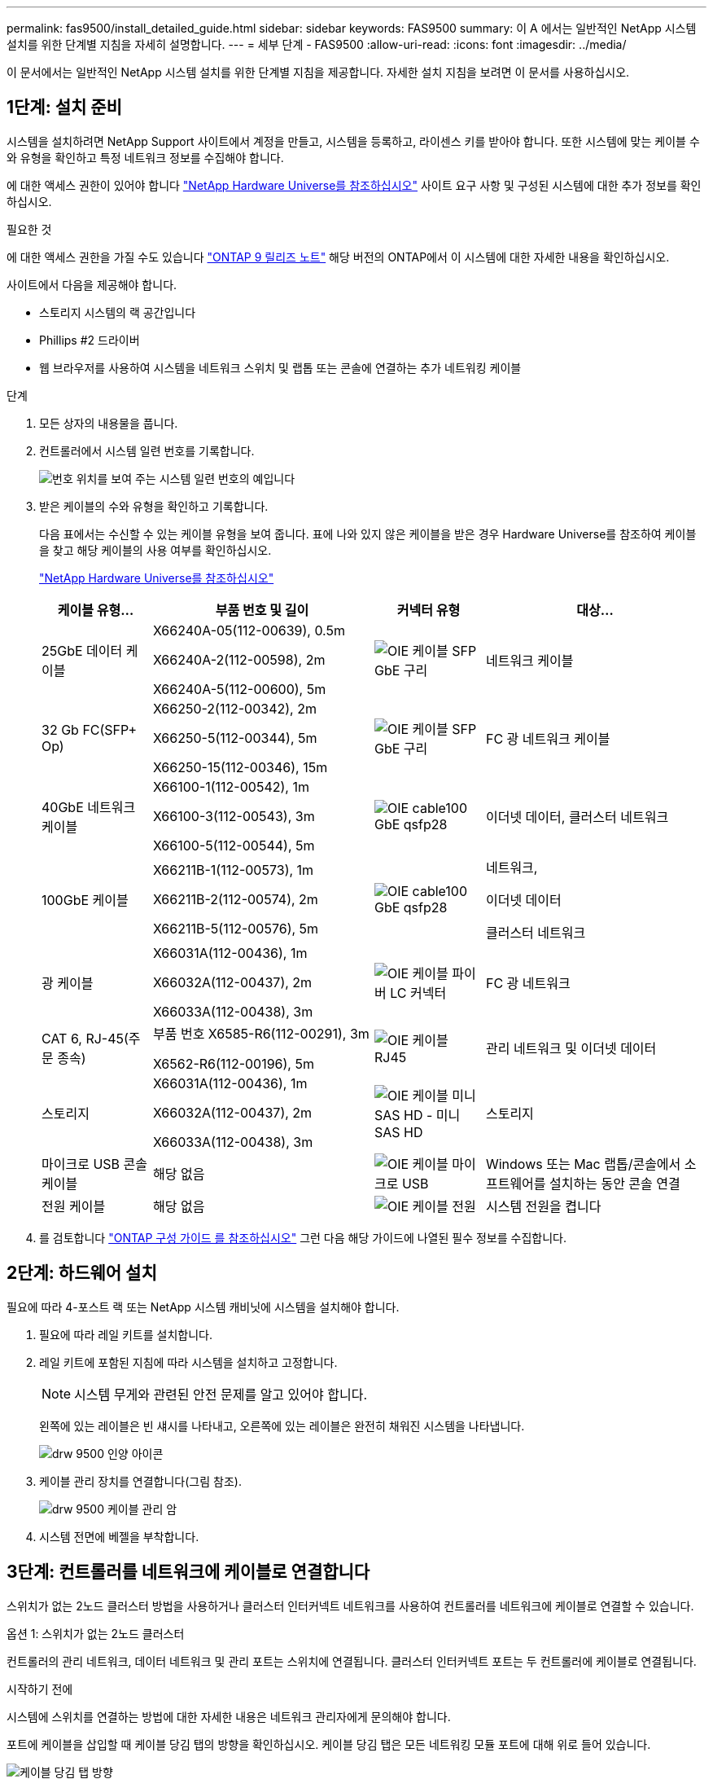 ---
permalink: fas9500/install_detailed_guide.html 
sidebar: sidebar 
keywords: FAS9500 
summary: 이 A 에서는 일반적인 NetApp 시스템 설치를 위한 단계별 지침을 자세히 설명합니다. 
---
= 세부 단계 - FAS9500
:allow-uri-read: 
:icons: font
:imagesdir: ../media/


[role="lead"]
이 문서에서는 일반적인 NetApp 시스템 설치를 위한 단계별 지침을 제공합니다. 자세한 설치 지침을 보려면 이 문서를 사용하십시오.



== 1단계: 설치 준비

시스템을 설치하려면 NetApp Support 사이트에서 계정을 만들고, 시스템을 등록하고, 라이센스 키를 받아야 합니다. 또한 시스템에 맞는 케이블 수와 유형을 확인하고 특정 네트워크 정보를 수집해야 합니다.

에 대한 액세스 권한이 있어야 합니다 https://hwu.netapp.com["NetApp Hardware Universe를 참조하십시오"^] 사이트 요구 사항 및 구성된 시스템에 대한 추가 정보를 확인하십시오.

.필요한 것
에 대한 액세스 권한을 가질 수도 있습니다 http://mysupport.netapp.com/documentation/productlibrary/index.html?productID=62286["ONTAP 9 릴리즈 노트"^] 해당 버전의 ONTAP에서 이 시스템에 대한 자세한 내용을 확인하십시오.

사이트에서 다음을 제공해야 합니다.

* 스토리지 시스템의 랙 공간입니다
* Phillips #2 드라이버
* 웹 브라우저를 사용하여 시스템을 네트워크 스위치 및 랩톱 또는 콘솔에 연결하는 추가 네트워킹 케이블


.단계
. 모든 상자의 내용물을 풉니다.
. 컨트롤러에서 시스템 일련 번호를 기록합니다.
+
image::../media/drw_ssn_label.svg[번호 위치를 보여 주는 시스템 일련 번호의 예입니다]

. 받은 케이블의 수와 유형을 확인하고 기록합니다.
+
다음 표에서는 수신할 수 있는 케이블 유형을 보여 줍니다. 표에 나와 있지 않은 케이블을 받은 경우 Hardware Universe를 참조하여 케이블을 찾고 해당 케이블의 사용 여부를 확인하십시오.

+
https://hwu.netapp.com["NetApp Hardware Universe를 참조하십시오"^]

+
[cols="1,2,1,2"]
|===
| 케이블 유형... | 부품 번호 및 길이 | 커넥터 유형 | 대상... 


 a| 
25GbE 데이터 케이블
 a| 
X66240A-05(112-00639), 0.5m

X66240A-2(112-00598), 2m

X66240A-5(112-00600), 5m
 a| 
image::../media/oie_cable_sfp_gbe_copper.svg[OIE 케이블 SFP GbE 구리]
 a| 
네트워크 케이블



 a| 
32 Gb FC(SFP+ Op)
 a| 
X66250-2(112-00342), 2m

X66250-5(112-00344), 5m

X66250-15(112-00346), 15m
 a| 
image::../media/oie_cable_sfp_gbe_copper.svg[OIE 케이블 SFP GbE 구리]
 a| 
FC 광 네트워크 케이블



 a| 
40GbE 네트워크 케이블
 a| 
X66100-1(112-00542), 1m

X66100-3(112-00543), 3m

X66100-5(112-00544), 5m
 a| 
image::../media/oie_cable100_gbe_qsfp28.svg[OIE cable100 GbE qsfp28]
 a| 
이더넷 데이터, 클러스터 네트워크



 a| 
100GbE 케이블
 a| 
X66211B-1(112-00573), 1m

X66211B-2(112-00574), 2m

X66211B-5(112-00576), 5m
 a| 
image::../media/oie_cable100_gbe_qsfp28.svg[OIE cable100 GbE qsfp28]
 a| 
네트워크,

이더넷 데이터

클러스터 네트워크



 a| 
광 케이블
 a| 
X66031A(112-00436), 1m

X66032A(112-00437), 2m

X66033A(112-00438), 3m
 a| 
image::../media/oie_cable_fiber_lc_connector.svg[OIE 케이블 파이버 LC 커넥터]
 a| 
FC 광 네트워크



 a| 
CAT 6, RJ-45(주문 종속)
 a| 
부품 번호 X6585-R6(112-00291), 3m

X6562-R6(112-00196), 5m
 a| 
image::../media/oie_cable_rj45.svg[OIE 케이블 RJ45]
 a| 
관리 네트워크 및 이더넷 데이터



 a| 
스토리지
 a| 
X66031A(112-00436), 1m

X66032A(112-00437), 2m

X66033A(112-00438), 3m
 a| 
image::../media/oie_cable_mini_sas_hd_to_mini_sas_hd.svg[OIE 케이블 미니 SAS HD - 미니 SAS HD]
 a| 
스토리지



 a| 
마이크로 USB 콘솔 케이블
 a| 
해당 없음
 a| 
image::../media/oie_cable_micro_usb.svg[OIE 케이블 마이크로 USB]
 a| 
Windows 또는 Mac 랩톱/콘솔에서 소프트웨어를 설치하는 동안 콘솔 연결



 a| 
전원 케이블
 a| 
해당 없음
 a| 
image::../media/oie_cable_power.svg[OIE 케이블 전원]
 a| 
시스템 전원을 켭니다

|===
. 를 검토합니다 https://library.netapp.com/ecm/ecm_download_file/ECMLP2862613["ONTAP 구성 가이드 를 참조하십시오"^] 그런 다음 해당 가이드에 나열된 필수 정보를 수집합니다.




== 2단계: 하드웨어 설치

필요에 따라 4-포스트 랙 또는 NetApp 시스템 캐비닛에 시스템을 설치해야 합니다.

. 필요에 따라 레일 키트를 설치합니다.
. 레일 키트에 포함된 지침에 따라 시스템을 설치하고 고정합니다.
+

NOTE: 시스템 무게와 관련된 안전 문제를 알고 있어야 합니다.

+
왼쪽에 있는 레이블은 빈 섀시를 나타내고, 오른쪽에 있는 레이블은 완전히 채워진 시스템을 나타냅니다.

+
image::../media/drw_9500_lifting_icon.svg[drw 9500 인양 아이콘]

. 케이블 관리 장치를 연결합니다(그림 참조).
+
image::../media/drw_9500_cable_management_arms.svg[drw 9500 케이블 관리 암]

. 시스템 전면에 베젤을 부착합니다.




== 3단계: 컨트롤러를 네트워크에 케이블로 연결합니다

스위치가 없는 2노드 클러스터 방법을 사용하거나 클러스터 인터커넥트 네트워크를 사용하여 컨트롤러를 네트워크에 케이블로 연결할 수 있습니다.

[role="tabbed-block"]
====
.옵션 1: 스위치가 없는 2노드 클러스터
--
컨트롤러의 관리 네트워크, 데이터 네트워크 및 관리 포트는 스위치에 연결됩니다. 클러스터 인터커넥트 포트는 두 컨트롤러에 케이블로 연결됩니다.

.시작하기 전에
시스템에 스위치를 연결하는 방법에 대한 자세한 내용은 네트워크 관리자에게 문의해야 합니다.

포트에 케이블을 삽입할 때 케이블 당김 탭의 방향을 확인하십시오. 케이블 당김 탭은 모든 네트워킹 모듈 포트에 대해 위로 들어 있습니다.

image::../media/oie_cable_pull_tab_up.svg[케이블 당김 탭 방향]


NOTE: 커넥터를 삽입할 때 딸깍 소리가 들려야 합니다. 딸깍 소리가 안 되면 커넥터를 제거하고 뒤집은 다음 다시 시도하십시오.

. 애니메이션이나 그림을 사용하여 컨트롤러와 스위치 사이의 케이블 연결을 완료합니다.
+
.애니메이션 - 스위치가 없는 2노드 클러스터 케이블링
video::da08295f-ba8c-4de7-88c3-ae7c0170408d[panopto]
+
image::../media/drw_9500_tnsc_network_cabling.svg[drw 9500 tnsc 네트워크 케이블 연결]

+
|===
| 단계 | 각 컨트롤러에서 수행합니다 


 a| 
image::../media/oie_legend_icon_1_lg.svg[OIE 범례 아이콘 1 LG]
 a| 
케이블 클러스터 인터커넥트 포트:

** 슬롯 A4 및 B4(e4a)
** 슬롯 A8 및 B8(e8a)


image::../media/oie_cable100_gbe_qsfp28.svg[OIE cable100 GbE qsfp28]



 a| 
image::../media/oie_legend_icon_2_lp.svg[OIE 범례 아이콘 2 lp]
 a| 
케이블 컨트롤러 관리(렌치) 포트

image::../media/oie_cable_rj45.svg[OIE 케이블 RJ45]



 a| 
image::../media/oie_legend_icon_3_o.svg[OIE 범례 아이콘 3 o]
 a| 
케이블 32 Gb FC 네트워크 스위치:

슬롯 A3 및 B3(e3a 및 e3c) 및 슬롯 A9 및 B9(e9a 및 e9c)의 포트를 32Gb FC 네트워크 스위치에 연결합니다.

image::../media/oie_cable_sfp_gbe_copper.svg[OIE 케이블 SFP GbE 구리]

40GbE 호스트 네트워크 스위치:

슬롯 A4 및 B4(e4b)의 호스트 측 b 포트와 슬롯 A8 및 B8(e8b)을 호스트 스위치에 케이블로 연결합니다.

image::../media/oie_cable100_gbe_qsfp28.svg[OIE cable100 GbE qsfp28]



 a| 
image::../media/oie_legend_icon_4_dr.svg[OIE 범례 아이콘 4 DR]
 a| 
케이블 25GbE 연결:

슬롯 A5 및 B5(5a, 5b, 5c 및 5d)와 슬롯 A7 및 B7(7a, 7b, 7c 및 7d)의 케이블 포트를 25GbE 네트워크 스위치에 연결합니다.

image::../media/oie_cable_sfp_gbe_copper.svg[OIE 케이블 SFP GbE 구리]



 a| 
** 케이블을 케이블 관리 암에 연결합니다(그림 없음).
** 전원 케이블을 PSU에 연결하고 다른 전원에 연결합니다(표시되지 않음). PSU 1과 3은 모든 측면 A 구성 요소에 전원을 공급하고 PSU2 및 PSU4는 모든 측면 B 구성 요소에 전원을 공급합니다.

 a| 
image::../media/oie_cable_power.svg[OIE 케이블 전원]

image::../media/drw_a900fas9500_power_source_icon_IEOPS-1142.svg[drw a900fas9500 전원 아이콘 IEOPS 1142]

|===


--
.옵션 2: 스위치 클러스터
--
컨트롤러의 관리 네트워크, 데이터 네트워크 및 관리 포트는 스위치에 연결됩니다. 클러스터 인터커넥트 및 HA 포트는 클러스터/HA 스위치에 케이블로 연결됩니다.

.시작하기 전에
시스템에 스위치를 연결하는 방법에 대한 자세한 내용은 네트워크 관리자에게 문의해야 합니다.

포트에 케이블을 삽입할 때 케이블 당김 탭의 방향을 확인하십시오. 케이블 당김 탭은 모든 네트워킹 모듈 포트에 대해 위로 들어 있습니다.

image::../media/oie_cable_pull_tab_up.svg[케이블 당김 탭 방향]


NOTE: 커넥터를 삽입할 때 딸깍 소리가 들려야 합니다. 딸깍 소리가 안 되면 커넥터를 제거하고 뒤집은 다음 다시 시도하십시오.

. 애니메이션이나 그림을 사용하여 컨트롤러와 스위치 사이의 케이블 연결을 완료합니다.
+
.애니메이션 - 스위치 방식 클러스터 케이블 연결
video::3ad3f118-8339-4683-865f-ae7c0170400c[panopto]
+
image::../media/drw_9500_switched_network_cabling.svg[drw 9500 스위치 방식 네트워크 케이블 연결]

+
|===
| 단계 | 각 컨트롤러에서 수행합니다 


 a| 
image::../media/oie_legend_icon_1_lg.svg[OIE 범례 아이콘 1 LG]
 a| 
케이블 클러스터 인터커넥트 A 포트:

** 클러스터 네트워크 스위치에 대한 슬롯 A4 및 B4(e4a).
** 클러스터 네트워크 스위치에 대한 슬롯 A8 및 B8(e8a)


image::../media/oie_cable100_gbe_qsfp28.svg[OIE cable100 GbE qsfp28]



 a| 
image::../media/oie_legend_icon_2_lp.svg[OIE 범례 아이콘 2 lp]
 a| 
케이블 컨트롤러 관리(렌치) 포트

image::../media/oie_cable_rj45.svg[OIE 케이블 RJ45]



 a| 
image::../media/oie_legend_icon_3_o.svg[OIE 범례 아이콘 3 o]
 a| 
케이블 32 Gb FC 네트워크 스위치:

슬롯 A3 및 B3(e3a 및 e3c) 및 슬롯 A9 및 B9(e9a 및 e9c)의 포트를 32Gb FC 네트워크 스위치에 연결합니다.

image::../media/oie_cable_sfp_gbe_copper.svg[OIE 케이블 SFP GbE 구리]

40GbE 호스트 네트워크 스위치:

슬롯 A4 및 B4(e4b)의 호스트 측 b 포트와 슬롯 A8 및 B8(e8b)을 호스트 스위치에 케이블로 연결합니다.

image::../media/oie_cable100_gbe_qsfp28.svg[OIE cable100 GbE qsfp28]



 a| 
image::../media/oie_legend_icon_4_dr.svg[OIE 범례 아이콘 4 DR]
 a| 
케이블 25GbE 연결:

슬롯 A5 및 B5(5a, 5b, 5c 및 5d)와 슬롯 A7 및 B7(7a, 7b, 7c 및 7d)의 케이블 포트를 25GbE 네트워크 스위치에 연결합니다.

image::../media/oie_cable_sfp_gbe_copper.svg[OIE 케이블 SFP GbE 구리]



 a| 
** 케이블을 케이블 관리 암에 연결합니다(그림 없음).
** 전원 케이블을 PSU에 연결하고 다른 전원에 연결합니다(표시되지 않음). PSU 1과 3은 모든 측면 A 구성 요소에 전원을 공급하고 PSU2 및 PSU4는 모든 측면 B 구성 요소에 전원을 공급합니다.

 a| 
image::../media/oie_cable_power.svg[OIE 케이블 전원]

image::../media/drw_a900fas9500_power_source_icon_IEOPS-1142.svg[drw a900fas9500 전원 아이콘 IEOPS 1142]

|===


--
====


== 4단계: 컨트롤러 케이블을 드라이브 쉘프에 연결합니다

DS212C 또는 DS224C 드라이브 쉘프를 컨트롤러에 연결합니다.


NOTE: SAS 케이블 연결에 대한 자세한 정보 및 워크시트는 를 참조하십시오 link:../sas3/overview-cabling-rules-examples.html["SAS 케이블 연결 규칙, 워크시트 및 예제 개요 - IOM12 모듈이 포함된 선반"]

.시작하기 전에
* 시스템에 대한 SAS 케이블 연결 워크시트를 작성합니다. 을 link:../sas3/overview-cabling-rules-examples.html["SAS 케이블 연결 규칙, 워크시트 및 예제 개요 - IOM12 모듈이 포함된 선반"]참조하십시오.
* 그림 화살표에 올바른 케이블 커넥터 당김 탭 방향이 있는지 확인하십시오. 스토리지 모듈의 케이블 풀 탭은 위쪽, 쉘프의 풀 탭은 아래쪽 입니다.


image::../media/oie_cable_pull_tab_up.svg[케이블 당김 탭 방향]

image::../media/oie_cable_pull_tab_down.svg[OIE 케이블 당김 탭을 아래로 내립니다]


NOTE: 커넥터를 삽입할 때 딸깍 소리가 들려야 합니다. 딸깍 소리가 안 되면 커넥터를 제거하고 뒤집은 다음 다시 시도하십시오.

. 다음 애니메이션 또는 그림을 사용하여 컨트롤러를 3개(드라이브 쉘프 1개 스택 및 드라이브 쉘프 2개 스택) DS224C 드라이브 쉘프 에 연결합니다.
+
.애니메이션 - 드라이브 쉘프 케이블 연결
video::c958aae6-9d08-4d3d-a213-ae7c017040cd[panopto]
+
image::../media/drw_9500_sas_shelf_cabling.svg[drw 9500 SAS 셸프 케이블 연결]

+
[cols="20%,80%"]
|===
| 단계 | 각 컨트롤러에서 수행합니다 


 a| 
image::../media/oie_legend_icon_1_mb.svg[OIE 범례 아이콘 1 MB]
 a| 
드라이브 쉘프 스택 1을 컨트롤러에 연결합니다. 참고로 사용하십시오.

image::../media/oie_cable_mini_sas_hd_to_mini_sas_hd.svg[OIE 케이블 미니 SAS HD - 미니 SAS HD]

미니 SAS 케이블



 a| 
image::../media/oie_legend_icon_2_t.svg[OIE 범례 아이콘 2 t]
 a| 
드라이브 쉘프 스택 2를 컨트롤러에 연결합니다. 참고로 사용합니다.

image::../media/oie_cable_mini_sas_hd_to_mini_sas_hd.svg[OIE 케이블 미니 SAS HD - 미니 SAS HD]

미니 SAS 케이블

|===




== 5단계: 시스템 설치 및 구성을 완료합니다

스위치 및 랩톱에 대한 연결만 제공하는 클러스터 검색을 사용하거나 시스템의 컨트롤러에 직접 연결한 다음 관리 스위치에 연결하여 시스템 설치 및 구성을 완료할 수 있습니다.

[role="tabbed-block"]
====
.옵션 1: 네트워크 검색이 활성화된 경우
--
랩톱에서 네트워크 검색을 사용하도록 설정한 경우 자동 클러스터 검색을 사용하여 시스템 설정 및 구성을 완료할 수 있습니다.

. 다음 애니메이션 또는 그리기를 사용하여 하나 이상의 드라이브 쉘프 ID를 설정합니다.
+
.애니메이션 - 쉘프 ID &#8217;s를 설정합니다
video::95a29da1-faa3-4ceb-8a0b-ac7600675aa6[panopto]
+
image::../media/drw_power-on_set_shelf_ID_set.svg[설정된 셸프 ID 세트의 drw 전원을 켭니다]

+
[cols="20%,80%"]
|===


 a| 
image::../media/legend_icon_01.svg[범례 아이콘 01]
 a| 
엔드 캡을 탈거하십시오.



 a| 
image::../media/legend_icon_02.svg[범례 아이콘 02]
 a| 
첫 번째 숫자가 깜박일 때까지 쉘프 ID 버튼을 누른 후 을 눌러 0-9로 이동합니다.


NOTE: 첫 번째 숫자가 계속 깜박입니다



 a| 
image::../media/legend_icon_03.svg[범례 아이콘 03]
 a| 
쉘프 ID 버튼을 두 번째 숫자가 깜박일 때까지 길게 누른 다음 을 눌러 0-9로 이동합니다.


NOTE: 첫 번째 숫자의 깜박임이 멈추고 두 번째 숫자의 깜박임이 계속됩니다.



 a| 
image::../media/legend_icon_04.svg[범례 아이콘 04]
 a| 
엔드 캡을 교체합니다.



 a| 
image::../media/legend_icon_05.svg[범례 아이콘 05]
 a| 
황색 LED(!)가 나타날 때까지 10초 동안 기다립니다. 쉘프 ID를 설정한 후 드라이브 쉘프의 전원을 껐다가 다시 켭니다.

|===
. 두 노드에 대한 전원 공급 장치의 전원 스위치를 켭니다.
+
.애니메이션 - 컨트롤러의 전원을 켭니다
video::a905e56e-c995-4704-9673-adfa0005a891[panopto]
+
image::../media/drw_9500_power-on.svg[drw 9500 전원을 켭니다]

+

NOTE: 초기 부팅에는 최대 8분이 소요될 수 있습니다.

. 랩톱에 네트워크 검색이 활성화되어 있는지 확인합니다.
+
자세한 내용은 노트북의 온라인 도움말을 참조하십시오.

. 다음 애니메이션을 사용하여 랩톱을 관리 스위치에 연결합니다.
+
.애니메이션 - 노트북을 관리 스위치에 연결합니다
video::d61f983e-f911-4b76-8b3a-ab1b0066909b[panopto]
+
image::../media/dwr_laptop_to_switch_only.svg[DWR 노트북만 전환합니다]

. 나열된 ONTAP 아이콘을 선택하여 다음을 검색합니다.
+
image::../media/drw_autodiscovery_controler_select.svg[drw 자동 검색 제어자 선택]

+
.. 파일 탐색기를 엽니다.
.. 왼쪽 창에서 네트워크를 클릭합니다.
.. 마우스 오른쪽 버튼을 클릭하고 새로 고침을 선택합니다.
.. ONTAP 아이콘을 두 번 클릭하고 화면에 표시된 인증서를 수락합니다.
+

NOTE: xxxxx는 대상 노드의 시스템 일련 번호입니다.

+
System Manager가 열립니다.



. System Manager의 안내에 따라 설정을 사용하여 에서 수집한 데이터를 사용하여 시스템을 구성합니다 https://library.netapp.com/ecm/ecm_download_file/ECMLP2862613["ONTAP 구성 가이드 를 참조하십시오"^].
. 계정 설정 및 Active IQ Config Advisor 다운로드:
+
.. 기존 계정에 로그인하거나 계정을 만듭니다.
+
https://mysupport.netapp.com/eservice/public/now.do["NetApp 지원 등록"^]

.. 시스템을 등록합니다.
+
https://mysupport.netapp.com/eservice/registerSNoAction.do?moduleName=RegisterMyProduct["NetApp 제품 등록"^]

.. Active IQ Config Advisor를 다운로드합니다.
+
https://mysupport.netapp.com/site/tools/tool-eula/activeiq-configadvisor["NetApp 다운로드: Config Advisor"^]



. Config Advisor을 실행하여 시스템의 상태를 확인하십시오.
. 초기 구성을 완료한 후 로 이동합니다 https://www.netapp.com/data-management/oncommand-system-documentation/["ONTAP 및 amp; ONTAP 시스템 관리자 설명서 리소스"^] 페이지에서 ONTAP의 추가 기능 구성에 대한 정보를 얻을 수 있습니다.


--
.옵션 2: 네트워크 검색이 활성화되지 않은 경우
--
Windows 또는 Mac 기반 랩톱 또는 콘솔을 사용하고 있지 않거나 자동 검색을 사용하지 않는 경우 이 작업을 사용하여 구성 및 설정을 완료해야 합니다.

. 랩톱 또는 콘솔 케이블 연결 및 구성:
+
.. 노트북 또는 콘솔의 콘솔 포트를 N-8-1을 사용하여 115,200보드 로 설정합니다.
+

NOTE: 콘솔 포트를 구성하는 방법은 랩톱 또는 콘솔의 온라인 도움말을 참조하십시오.

.. 시스템과 함께 제공된 콘솔 케이블을 사용하여 콘솔 케이블을 랩톱 또는 콘솔에 연결한 다음 랩톱을 관리 서브넷의 스위치에 연결합니다.
+
image::../media/drw_9500_cable_console_switch_controller.svg[drw 9500 케이블 콘솔 스위치 컨트롤러]

.. 관리 서브넷에 있는 TCP/IP 주소를 사용하여 랩톱 또는 콘솔에 할당합니다.


. 다음 애니메이션을 사용하여 하나 이상의 드라이브 쉘프 ID를 설정합니다.
+
.애니메이션 - 쉘프 ID &#8217;s를 설정합니다
video::95a29da1-faa3-4ceb-8a0b-ac7600675aa6[panopto]
+
image::../media/drw_power-on_set_shelf_ID_set.svg[설정된 셸프 ID 세트의 drw 전원을 켭니다]

+
[cols="20%,80%"]
|===


 a| 
image::../media/legend_icon_01.svg[범례 아이콘 01]
 a| 
엔드 캡을 탈거하십시오.



 a| 
image::../media/legend_icon_02.svg[범례 아이콘 02]
 a| 
첫 번째 숫자가 깜박일 때까지 쉘프 ID 버튼을 누른 후 을 눌러 0-9로 이동합니다.


NOTE: 첫 번째 숫자가 계속 깜박입니다



 a| 
image::../media/legend_icon_03.svg[범례 아이콘 03]
 a| 
쉘프 ID 버튼을 두 번째 숫자가 깜박일 때까지 길게 누른 다음 을 눌러 0-9로 이동합니다.


NOTE: 첫 번째 숫자의 깜박임이 멈추고 두 번째 숫자의 깜박임이 계속됩니다.



 a| 
image::../media/legend_icon_04.svg[범례 아이콘 04]
 a| 
엔드 캡을 교체합니다.



 a| 
image::../media/legend_icon_05.svg[범례 아이콘 05]
 a| 
황색 LED(!)가 나타날 때까지 10초 동안 기다립니다. 쉘프 ID를 설정한 후 드라이브 쉘프의 전원을 껐다가 다시 켭니다.

|===
. 두 노드에 대한 전원 공급 장치의 전원 스위치를 켭니다.
+
.애니메이션 - 컨트롤러의 전원을 켭니다
video::a905e56e-c995-4704-9673-adfa0005a891[panopto]
+
image::../media/drw_9500_power-on.svg[drw 9500 전원을 켭니다]




NOTE: 초기 부팅에는 최대 8분이 소요될 수 있습니다.

. 노드 중 하나에 초기 노드 관리 IP 주소를 할당합니다.
+
[cols="1,2"]
|===
| 관리 네트워크에 DHCP가 있는 경우... | 그러면... 


 a| 
구성됨
 a| 
새 컨트롤러에 할당된 IP 주소를 기록합니다.



 a| 
구성되지 않았습니다
 a| 
.. PuTTY, 터미널 서버 또는 해당 환경에 해당하는 를 사용하여 콘솔 세션을 엽니다.
+

NOTE: PuTTY 구성 방법을 모르는 경우 노트북 또는 콘솔의 온라인 도움말을 확인하십시오.

.. 스크립트에 메시지가 표시되면 관리 IP 주소를 입력합니다.


|===
. 랩톱 또는 콘솔에서 System Manager를 사용하여 클러스터를 구성합니다.
+
.. 브라우저에서 노드 관리 IP 주소를 가리킵니다.
+

NOTE: 주소의 형식은 +https://x.x.x.x+ 입니다.

.. 에서 수집한 데이터를 사용하여 시스템을 구성합니다 https://library.netapp.com/ecm/ecm_download_file/ECMLP2862613["ONTAP 구성 가이드 를 참조하십시오"^] .


. 계정 설정 및 Active IQ Config Advisor 다운로드:
+
.. 기존 계정에 로그인하거나 계정을 만듭니다.
+
https://mysupport.netapp.com/eservice/public/now.do["NetApp 지원 등록"^]

.. 시스템을 등록합니다.
+
https://mysupport.netapp.com/eservice/registerSNoAction.do?moduleName=RegisterMyProduct["NetApp 제품 등록"^]

.. Active IQ Config Advisor를 다운로드합니다.
+
https://mysupport.netapp.com/site/tools/tool-eula/activeiq-configadvisor["NetApp 다운로드: Config Advisor"^]



. Config Advisor을 실행하여 시스템의 상태를 확인하십시오.
. 초기 구성을 완료한 후 로 이동합니다 https://www.netapp.com/data-management/oncommand-system-documentation/["ONTAP 및 amp; ONTAP 시스템 관리자 설명서 리소스"^] 페이지에서 ONTAP의 추가 기능 구성에 대한 정보를 얻을 수 있습니다.


--
====